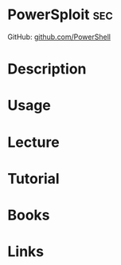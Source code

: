 #+TAGS: sec


* PowerSploit 								:sec:
GitHub: [[https://github.com/PowerShellMafia/PowerSploit][github.com/PowerShell]]
* Description
* Usage
* Lecture
* Tutorial
* Books
* Links
